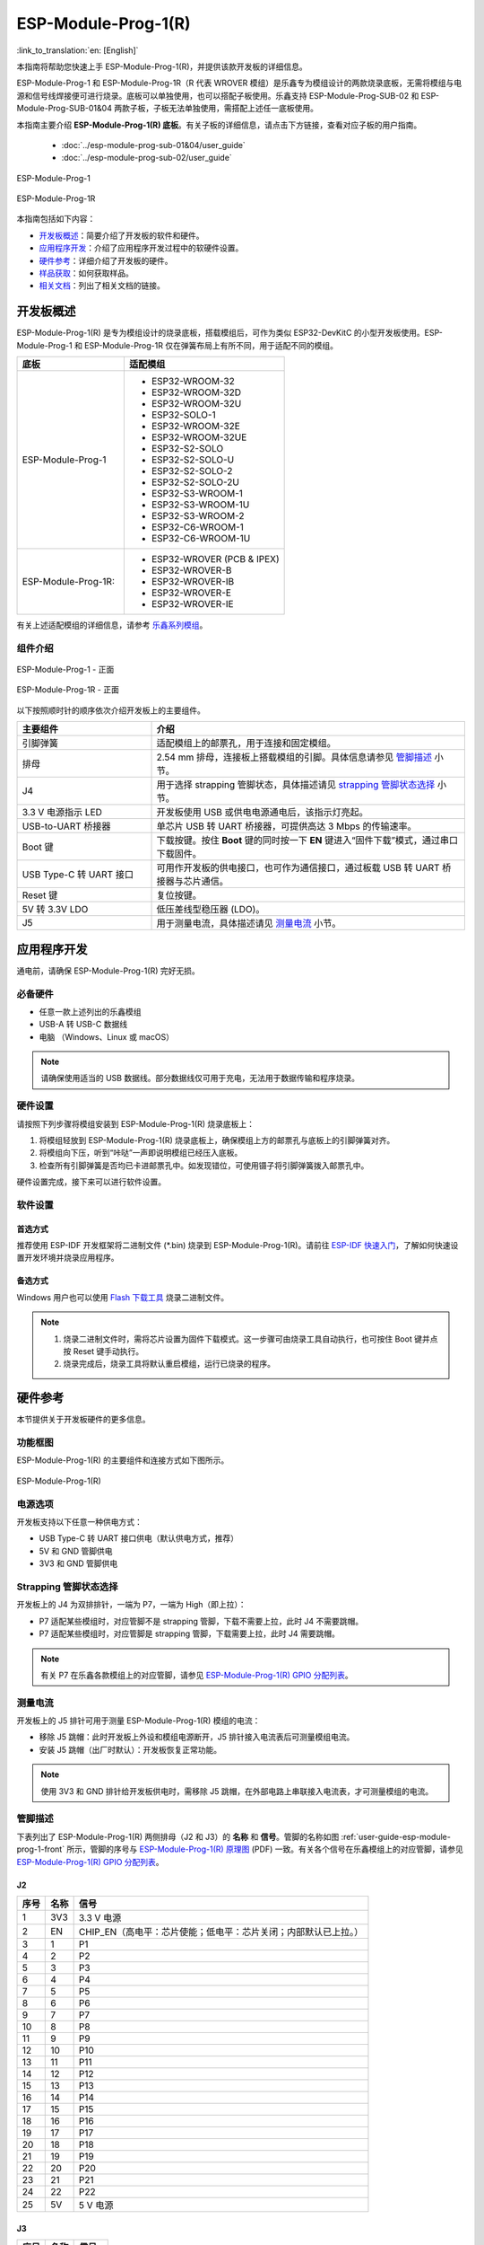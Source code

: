 ====================
ESP-Module-Prog-1(R)
====================

:link_to_translation:`en: [English]`

本指南将帮助您快速上手 ESP-Module-Prog-1(R)，并提供该款开发板的详细信息。

ESP-Module-Prog-1 和 ESP-Module-Prog-1R（R 代表 WROVER 模组）是乐鑫专为模组设计的两款烧录底板，无需将模组与电源和信号线焊接便可进行烧录。底板可以单独使用，也可以搭配子板使用。乐鑫支持 ESP-Module-Prog-SUB-02 和 ESP-Module-Prog-SUB-01&04 两款子板，子板无法单独使用，需搭配上述任一底板使用。

本指南主要介绍 **ESP-Module-Prog-1(R) 底板**。有关子板的详细信息，请点击下方链接，查看对应子板的用户指南。

  - :doc:`../esp-module-prog-sub-01&04/user_guide`
  - :doc:`../esp-module-prog-sub-02/user_guide`

.. figure:: ../../../_static/esp-module-prog-1-r/esp-module-prog-1.png
    :align: center
    :scale: 70%
    :alt: ESP-Module-Prog-1

    ESP-Module-Prog-1

.. figure:: ../../../_static/esp-module-prog-1-r/esp-module-prog-1r.png
    :align: center
    :scale: 60%
    :alt: ESP-Module-Prog-1R

    ESP-Module-Prog-1R

本指南包括如下内容：

- `开发板概述`_：简要介绍了开发板的软件和硬件。
- `应用程序开发`_：介绍了应用程序开发过程中的软硬件设置。
- `硬件参考`_：详细介绍了开发板的硬件。
- `样品获取`_：如何获取样品。
- `相关文档`_：列出了相关文档的链接。


开发板概述
==============

ESP-Module-Prog-1(R) 是专为模组设计的烧录底板，搭载模组后，可作为类似 ESP32-DevKitC 的小型开发板使用。ESP-Module-Prog-1 和 ESP-Module-Prog-1R 仅在弹簧布局上有所不同，用于适配不同的模组。

.. _fitting-modules-of-prog-1:

.. list-table::
   :widths: 40 60
   :header-rows: 1

   * - 底板
     - 适配模组
   * - ESP-Module-Prog-1
     - * ESP32-WROOM-32
       * ESP32-WROOM-32D
       * ESP32-WROOM-32U
       * ESP32-SOLO-1
       * ESP32-WROOM-32E
       * ESP32-WROOM-32UE
       * ESP32-S2-SOLO
       * ESP32-S2-SOLO-U
       * ESP32-S2-SOLO-2
       * ESP32-S2-SOLO-2U
       * ESP32-S3-WROOM-1
       * ESP32-S3-WROOM-1U
       * ESP32-S3-WROOM-2
       * ESP32-C6-WROOM-1
       * ESP32-C6-WROOM-1U
   * - ESP-Module-Prog-1R:
     - * ESP32-WROVER (PCB & IPEX)
       * ESP32-WROVER-B
       * ESP32-WROVER-IB
       * ESP32-WROVER-E
       * ESP32-WROVER-IE

有关上述适配模组的详细信息，请参考 `乐鑫系列模组 <https://www.espressif.com/zh-hans/products/modules?id=ESP32>`_。


组件介绍
--------

.. _user-guide-esp-module-prog-1-front:

.. figure:: ../../../_static/esp-module-prog-1-r/esp-module-prog-1-front.png
    :align: center
    :alt: ESP-Module-Prog-1 - 正面

    ESP-Module-Prog-1 - 正面

.. figure:: ../../../_static/esp-module-prog-1-r/esp-module-prog-1r-front.png
    :align: center
    :alt: ESP-Module-Prog-1R - 正面

    ESP-Module-Prog-1R - 正面

以下按照顺时针的顺序依次介绍开发板上的主要组件。

.. list-table::
   :widths: 30 70
   :header-rows: 1

   * - 主要组件
     - 介绍
   * - 引脚弹簧
     - 适配模组上的邮票孔，用于连接和固定模组。
   * - 排母
     - 2.54 mm 排母，连接板上搭载模组的引脚。具体信息请参见 `管脚描述`_ 小节。
   * - J4
     - 用于选择 strapping 管脚状态，具体描述请见 `strapping 管脚状态选择`_ 小节。
   * - 3.3 V 电源指示 LED
     - 开发板使用 USB 或供电电源通电后，该指示灯亮起。
   * - USB-to-UART 桥接器
     - 单芯片 USB 转 UART 桥接器，可提供高达 3 Mbps 的传输速率。
   * - Boot 键
     - 下载按键。按住 **Boot** 键的同时按一下 **EN** 键进入“固件下载”模式，通过串口下载固件。
   * - USB Type-C 转 UART 接口
     - 可用作开发板的供电接口，也可作为通信接口，通过板载 USB 转 UART 桥接器与芯片通信。
   * - Reset 键
     - 复位按键。
   * - 5V 转 3.3V LDO
     - 低压差线型稳压器 (LDO)。
   * - J5
     - 用于测量电流，具体描述请见 `测量电流`_ 小节。


应用程序开发
=====================

通电前，请确保 ESP-Module-Prog-1(R) 完好无损。

必备硬件
--------

- 任意一款上述列出的乐鑫模组
- USB-A 转 USB-C 数据线
- 电脑 （Windows、Linux 或 macOS）

.. note::

  请确保使用适当的 USB 数据线。部分数据线仅可用于充电，无法用于数据传输和程序烧录。

硬件设置
-----------

请按照下列步骤将模组安装到 ESP-Module-Prog-1(R) 烧录底板上：

1. 将模组轻放到 ESP-Module-Prog-1(R) 烧录底板上，确保模组上方的邮票孔与底板上的引脚弹簧对齐。
2. 将模组向下压，听到“咔哒”一声即说明模组已经压入底板。
3. 检查所有引脚弹簧是否均已卡进邮票孔中。如发现错位，可使用镊子将引脚弹簧拨入邮票孔中。

硬件设置完成，接下来可以进行软件设置。


软件设置
-----------

首选方式
^^^^^^^^

推荐使用 ESP-IDF 开发框架将二进制文件 (\*.bin) 烧录到 ESP-Module-Prog-1(R)。请前往 `ESP-IDF 快速入门 <https://docs.espressif.com/projects/esp-idf/zh_CN/latest/esp32/get-started/index.html>`__，了解如何快速设置开发环境并烧录应用程序。

备选方式
^^^^^^^^

Windows 用户也可以使用 `Flash 下载工具 <https://www.espressif.com/zh-hans/support/download/other-tools?keys=FLASH+>`_ 烧录二进制文件。

.. note::

  1. 烧录二进制文件时，需将芯片设置为固件下载模式。这一步骤可由烧录工具自动执行，也可按住 Boot 键并点按 Reset 键手动执行。
  2. 烧录完成后，烧录工具将默认重启模组，运行已烧录的程序。


硬件参考
========

本节提供关于开发板硬件的更多信息。

功能框图
--------

ESP-Module-Prog-1(R) 的主要组件和连接方式如下图所示。

.. figure:: ../../../_static/esp-module-prog-1-r/esp-module-prog-1-block-diagram-v1.1.png
    :align: center
    :alt: ESP-Module-Prog-1(R)

    ESP-Module-Prog-1(R)


电源选项
-------------

开发板支持以下任意一种供电方式：

- USB Type-C 转 UART 接口供电（默认供电方式，推荐）
- 5V 和 GND 管脚供电
- 3V3 和 GND 管脚供电

Strapping 管脚状态选择
--------------------------

开发板上的 J4 为双排排针，一端为 P7，一端为 High（即上拉）：

- P7 适配某些模组时，对应管脚不是 strapping 管脚，下载不需要上拉，此时 J4 不需要跳帽。
- P7 适配某些模组时，对应管脚是 strapping 管脚，下载需要上拉，此时 J4 需要跳帽。

.. note::

  有关 P7 在乐鑫各款模组上的对应管脚，请参见 `ESP-Module-Prog-1(R) GPIO 分配列表 <https://dl.espressif.com/dl/schematics/GPIO_MAP_ESP-Module-Prog-1_V1.1_CN_20230523.xls>`__。

测量电流
-------------

开发板上的 J5 排针可用于测量 ESP-Module-Prog-1(R) 模组的电流：

- 移除 J5 跳帽：此时开发板上外设和模组电源断开，J5 排针接入电流表后可测量模组电流。
- 安装 J5 跳帽（出厂时默认）：开发板恢复正常功能。

.. note::

  使用 3V3 和 GND 排针给开发板供电时，需移除 J5 跳帽，在外部电路上串联接入电流表，才可测量模组的电流。


管脚描述
----------

下表列出了 ESP-Module-Prog-1(R) 两侧排母（J2 和 J3）的 **名称** 和 **信号**。管脚的名称如图 :ref:`user-guide-esp-module-prog-1-front` 所示，管脚的序号与 `ESP-Module-Prog-1(R) 原理图 <https://dl.espressif.com/dl/schematics/esp_idf/esp-module-prog-1-schematics.pdf>`_ (PDF) 一致。有关各个信号在乐鑫模组上的对应管脚，请参见 `ESP-Module-Prog-1(R) GPIO 分配列表 <https://dl.espressif.com/dl/schematics/GPIO_MAP_ESP-Module-Prog-1_V1.1_CN_20230523.xls>`__。

J2
^^^
=======  ================  ================================
序号      名称              信号
=======  ================  ================================
1        3V3               3.3 V 电源
2        EN                CHIP_EN（高电平：芯片使能；低电平：芯片关闭；内部默认已上拉。）
3        1                 P1
4        2                 P2
5        3                 P3
6        4                 P4
7        5                 P5
8        6                 P6
9        7                 P7
10       8                 P8
11       9                 P9
12       10                P10
13       11                P11
14       12                P12
15       13                P13
16       14                P14
17       15                P15
18       16                P16
19       17                P17
20       18                P18
21       19                P19
22       20                P20
23       21                P21
24       22                P22
25       5V                5 V 电源
=======  ================  ================================


J3
^^^
=======  ================  ================================
序号      名称               信号
=======  ================  ================================
1        G                 接地
2        44                P44
3        43                P43
4        TX                TXD0
5        RX                RXD0
6        42                P42
7        41                P41
8        40                P40
9        39                P39
10       38                P38
11       37                P37
12       36                P36
13       35                P35
14       34                P34
15       33                P33
16       32                P32
17       31                P31
18       30                P30
19       29                P29
20       28                P28
21       27                P27
22       26                P26
23       25                P25
24       24                P24
25       23                P23
=======  ================  ================================


样品获取
===========

零售订单
------------

如购买样品，每个 ESP-Module-Prog-1(R) 底板将以防静电袋或零售商选择的其他方式包装。

零售订单请前往 https://www.espressif.com/zh-hans/company/contact/buy-a-sample。

批量订单
------------

如批量购买，ESP-Module-Prog-1(R) 烧录底板将以大纸板箱包装。

批量订单请前往 https://www.espressif.com/zh-hans/contact-us/sales-questions。


相关文档
========

- `ESP-Module-Prog-1(R) GPIO 分配列表 <https://dl.espressif.com/dl/schematics/GPIO_MAP_ESP-Module-Prog-1_V1.1_CN_20230523.xls>`__ (XLS)
- `ESP-Module-Prog-1(R) 原理图 <https://dl.espressif.com/dl/schematics/esp_idf/esp-module-prog-1-schematics.pdf>`_ (PDF)
- `ESP-Module-Prog-1(R) PCB 布局图 <https://dl.espressif.com/dl/schematics/esp_idf/PCB_ESP-Module-Prog-1_V1.1_20230113.pdf>`_ (PDF)
- `ESP-Module-Prog-1(R) 尺寸图 <https://dl.espressif.com/dl/schematics/esp_idf/Dimension_ESP-Module-Prog-1_V1.1_20230523.pdf>`_ (PDF)
- `ESP-Module-Prog-1(R) 尺寸图源文件 <https://dl.espressif.com/dl/schematics/esp_idf/Dimension_ESP-Module-Prog-1_V1.1_20230523.dxf>`_ (DXF) - 可使用 `Autodesk Viewer <https://viewer.autodesk.com/>`_ 查看
- `乐鑫系列模组技术规格书 <https://www.espressif.com/zh-hans/support/documents/technical-documents?keys=&field_type_tid%5B%5D=1133&field_type_tid%5B%5D=838&field_type_tid%5B%5D=839&field_type_tid%5B%5D=1181&field_type_tid%5B%5D=682&field_type_tid%5B%5D=268&field_type_tid%5B%5D=266&field_type_tid%5B%5D=54&field_type_tid%5B%5D=400>`__
- `乐鑫产品选型工具 <https://products.espressif.com/#/product-selector?names=>`__
